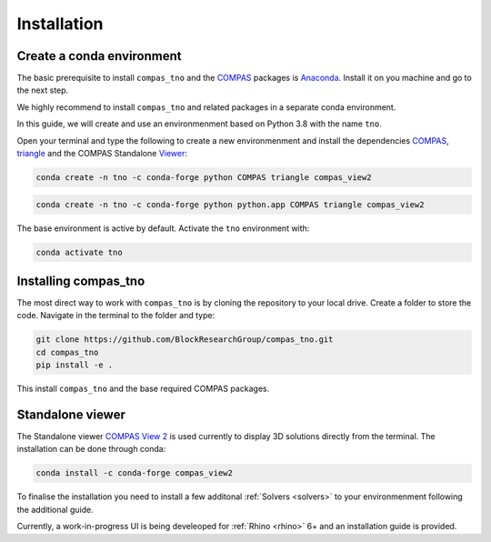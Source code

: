.. _installation:

********************************************************************************
Installation
********************************************************************************

Create a conda environment
==========================

The basic prerequisite to install ``compas_tno`` and the `COMPAS <https://compas.dev>`_ packages is `Anaconda <https://www.anaconda.com/products/individual>`_. Install it on you machine and go to the next step.

We highly recommend to install ``compas_tno`` and related packages in a separate conda environment.

In this guide, we will create and use an environmenment based on Python 3.8 with the name ``tno``.

Open your terminal and type the following to create a new environmenment and install the dependencies `COMPAS <https://compas.dev>`_,  `triangle <https://www.cs.cmu.edu/~quake/triangle.html>`_ and the COMPAS Standalone `Viewer <https://github.com/compas-dev/compas_view2>`_:

.. raw:: html

    <div class="card">
        <div class="card-header">
            <ul class="nav nav-tabs card-header-tabs">
                <li class="nav-item">
                    <a class="nav-link active" data-toggle="tab" href="#replace_python_windows">Windows</a>
                </li>
                <li class="nav-item">
                    <a class="nav-link" data-toggle="tab" href="#replace_python_osx">OSX</a>
                </li>
            </ul>
        </div>
        <div class="card-body">
            <div class="tab-content">

.. raw:: html

    <div class="tab-pane active" id="replace_python_windows">

.. code-block:: bash

    conda create -n tno -c conda-forge python COMPAS triangle compas_view2

.. raw:: html

    </div>
    <div class="tab-pane" id="replace_python_osx">

.. code-block:: bash

    conda create -n tno -c conda-forge python python.app COMPAS triangle compas_view2

.. raw:: html

    </div>
    </div>
    </div>
    </div>

The base environment is active by default. Activate the ``tno`` environment with:

.. code-block:: bash

    conda activate tno

Installing compas_tno
=====================

The most direct way to work with ``compas_tno`` is by cloning the repository to your local drive. Create a folder to store the code. Navigate in the terminal to the folder and type:

.. code-block:: bash

    git clone https://github.com/BlockResearchGroup/compas_tno.git
    cd compas_tno
    pip install -e .

This install ``compas_tno`` and the base required COMPAS packages.

Standalone viewer
=================

The Standalone viewer `COMPAS View 2 <https://github.com/compas-dev/compas_view2.git>`_ is used currently to display 3D solutions directly from the terminal. The installation can be done through conda:

.. code-block:: bash

    conda install -c conda-forge compas_view2

To finalise the installation you need to install a few additonal :ref:`Solvers <solvers>` to your environmenment following the additional guide.

Currently, a work-in-progress UI is being develeoped for :ref:`Rhino  <rhino>` 6+ and an installation guide is provided.
